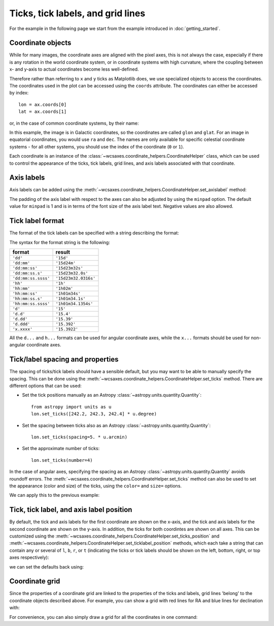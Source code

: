 ==================================
Ticks, tick labels, and grid lines
==================================

For the example in the following page we start from the example introduced in
:doc:`getting_started`.

.. plot::
   :context: reset
   :nofigs:

    from astropy.wcs import WCS
    from wcsaxes import datasets
    hdu = datasets.msx_hdu()
    wcs = WCS(hdu.header)

    import matplotlib.pyplot as plt
    fig = plt.figure()

    from wcsaxes import WCSAxes

    ax = WCSAxes(fig, [0.25, 0.25, 0.6, 0.6], wcs=wcs)
    fig.add_axes(ax)  # note that the axes have to be added to the figure

    ax.imshow(hdu.data, vmin=-2.e-5, vmax=2.e-4, cmap=plt.cm.gist_heat,
              origin='lower')


Coordinate objects
==================

While for many images, the coordinate axes are aligned with the pixel axes,
this is not always the case, especially if there is any rotation in the world
coordinate system, or in coordinate systems with high curvature, where the
coupling between x- and y-axis to actual coordinates become less well-defined.

Therefore rather than referring to ``x`` and ``y`` ticks as Matplotlib does,
we use specialized objects to access the coordinates. The coordinates used in
the plot can be accessed using the ``coords`` attribute. The coordinates can
either be accessed by index::

    lon = ax.coords[0]
    lat = ax.coords[1]

or, in the case of common coordinate systems, by their name:

.. plot::
   :context:
   :include-source:
   :nofigs:

    lon = ax.coords['glon']
    lat = ax.coords['glat']

In this example, the image is in Galactic coordinates, so the coordinates are
called ``glon`` and ``glat``. For an image in equatorial coordinates, you
would use ``ra`` and ``dec``. The names are only available for specific 
celestial coordinate systems - for all other systems, you should use the index
of the coordinate (``0`` or ``1``).

Each coordinate is an instance of the
:class:`~wcsaxes.coordinate_helpers.CoordinateHelper` class, which can be used
to control the appearance of the ticks, tick labels, grid lines, and axis
labels associated with that coordinate.

Axis labels
===========

Axis labels can be added using the
:meth:`~wcsaxes.coordinate_helpers.CoordinateHelper.set_axislabel` method:

.. plot::
   :context:
   :include-source:
   :align: center

    lon.set_axislabel('Galactic Longitude')
    lat.set_axislabel('Galactic Latitude')

The padding of the axis label with respect to the axes can also be adjusted by
using the ``minpad`` option. The default value for ``minpad`` is 1 and is in
terms of the font size of the axis label text. Negative values are also 
allowed.

.. plot::
   :context:
   :include-source:
   :align: center

    lon.set_axislabel('Galactic Longitude', minpad=0.3)
    lat.set_axislabel('Galactic Latitude', minpad=-0.4)


.. plot::
   :context:
   :nofigs:

    lon.set_axislabel('Galactic Longitude', minpad=1)
    lat.set_axislabel('Galactic Latitude', minpad=1)

.. _tick_label_format:

Tick label format
=================

The format of the tick labels can be specified with a string describing the
format:

.. plot::
   :context:
   :include-source:
   :align: center

    lon.set_major_formatter('dd:mm:ss.s')
    lat.set_major_formatter('dd:mm')

The syntax for the format string is the following:

==================== ====================
       format              result
==================== ====================
``'dd'``              ``'15d'``
``'dd:mm'``           ``'15d24m'``
``'dd:mm:ss'``        ``'15d23m32s'``
``'dd:mm:ss.s'``      ``'15d23m32.0s'``
``'dd:mm:ss.ssss'``   ``'15d23m32.0316s'``
``'hh'``              ``'1h'``
``'hh:mm'``           ``'1h02m'``
``'hh:mm:ss'``        ``'1h01m34s'``
``'hh:mm:ss.s'``      ``'1h01m34.1s'``
``'hh:mm:ss.ssss'``   ``'1h01m34.1354s'``
``'d'``               ``'15'``
``'d.d'``             ``'15.4'``
``'d.dd'``            ``'15.39'``
``'d.ddd'``           ``'15.392'``
``'x.xxxx'``          ``'15.3922'``
==================== ====================

All the ``d...`` and ``h...`` formats can be used for angular coordinate axes,
while the ``x...`` formats should be used for non-angular coordinate axes.

Tick/label spacing and properties
=================================

The spacing of ticks/tick labels should have a sensible default, but you may
want to be able to manually specify the spacing. This can be done using the
:meth:`~wcsaxes.coordinate_helpers.CoordinateHelper.set_ticks` method. There
are different options that can be used:

* Set the tick positions manually as an Astropy :class:`~astropy.units.quantity.Quantity`::

      from astropy import units as u
      lon.set_ticks([242.2, 242.3, 242.4] * u.degree)

* Set the spacing between ticks also as an Astropy :class:`~astropy.units.quantity.Quantity`::

      lon.set_ticks(spacing=5. * u.arcmin)

* Set the approximate number of ticks::

      lon.set_ticks(number=4)

In the case of angular axes, specifying the spacing as an Astropy :class:`~astropy.units.quantity.Quantity`
avoids roundoff errors. The
:meth:`~wcsaxes.coordinate_helpers.CoordinateHelper.set_ticks` method can also be used to set the
appearance (color and size) of the ticks, using the ``color=`` and ``size=``
options.

We can apply this to the previous example:

.. plot::
   :context:
   :include-source:
   :align: center

    from astropy import units as u
    lon.set_ticks(spacing=10 * u.arcmin, color='white')
    lat.set_ticks(spacing=10 * u.arcmin, color='white')

Tick, tick label, and axis label position
=========================================

By default, the tick and axis labels for the first coordinate are shown on the
x-axis, and the tick and axis labels for the second coordinate are shown on
the y-axis. In addition, the ticks for both coordintes are shown on all axes.
This can be customized using the
:meth:`~wcsaxes.coordinate_helpers.CoordinateHelper.set_ticks_position` and
:meth:`~wcsaxes.coordinate_helpers.CoordinateHelper.set_ticklabel_position` methods, which each
take a string that can contain any or several of ``l``, ``b``, ``r``, or ``t``
(indicating the ticks or tick labels should be shown on the left, bottom,
right, or top axes respectively):

.. plot::
   :context:
   :include-source:
   :align: center

    lon.set_ticks_position('bt')
    lon.set_ticklabel_position('bt')
    lon.set_axislabel_position('bt')
    lat.set_ticks_position('lr')
    lat.set_ticklabel_position('lr')
    lat.set_axislabel_position('lr')

we can set the defaults back using:

.. plot::
   :context:
   :include-source:
   :align: center

    lon.set_ticks_position('all')
    lon.set_ticklabel_position('b')
    lon.set_axislabel_position('b')
    lat.set_ticks_position('all')
    lat.set_ticklabel_position('l')
    lat.set_axislabel_position('l')


Coordinate grid
===============

Since the properties of a coordinate grid are linked to the properties of the
ticks and labels, grid lines 'belong' to the coordinate objects described
above. For example, you can show a grid with red lines for RA and blue lines
for declination with:

.. plot::
   :context:
   :include-source:
   :align: center

    lon.grid(color='yellow', alpha=0.5)
    lat.grid(color='orange', alpha=0.5)

For convenience, you can also simply draw a grid for all the coordinates in
one command:

.. plot::
   :context:
   :include-source:
   :align: center

    ax.coords.grid(color='white', alpha=0.3)